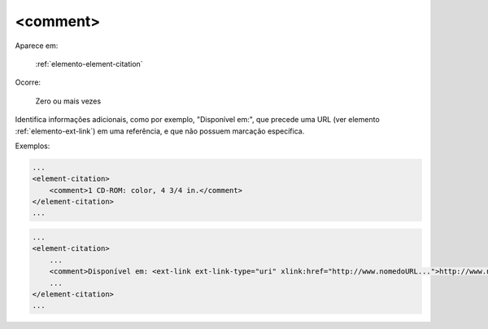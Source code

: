 .. _elemento-comment:

<comment>
^^^^^^^^^

Aparece em:

  :ref:`elemento-element-citation`

Ocorre:

  Zero ou mais vezes

Identifica informações adicionais, como por exemplo, "Disponível em:", que precede uma URL (ver elemento :ref:`elemento-ext-link`) em uma referência, e que não possuem marcação específica.

Exemplos:

.. code-block:: xml

    ...
    <element-citation>
        <comment>1 CD-ROM: color, 4 3/4 in.</comment>
    </element-citation>
    ...

.. code-block:: xml

    ...
    <element-citation>
        ...
        <comment>Disponível em: <ext-link ext-link-type="uri" xlink:href="http://www.nomedoURL...">http://www.nomedoURL...</ext-link>.</comment>
        ...
    </element-citation>
    ...


.. {"reviewed_on": "20160623", "by": "gandhalf_thewhite@hotmail.com"}
